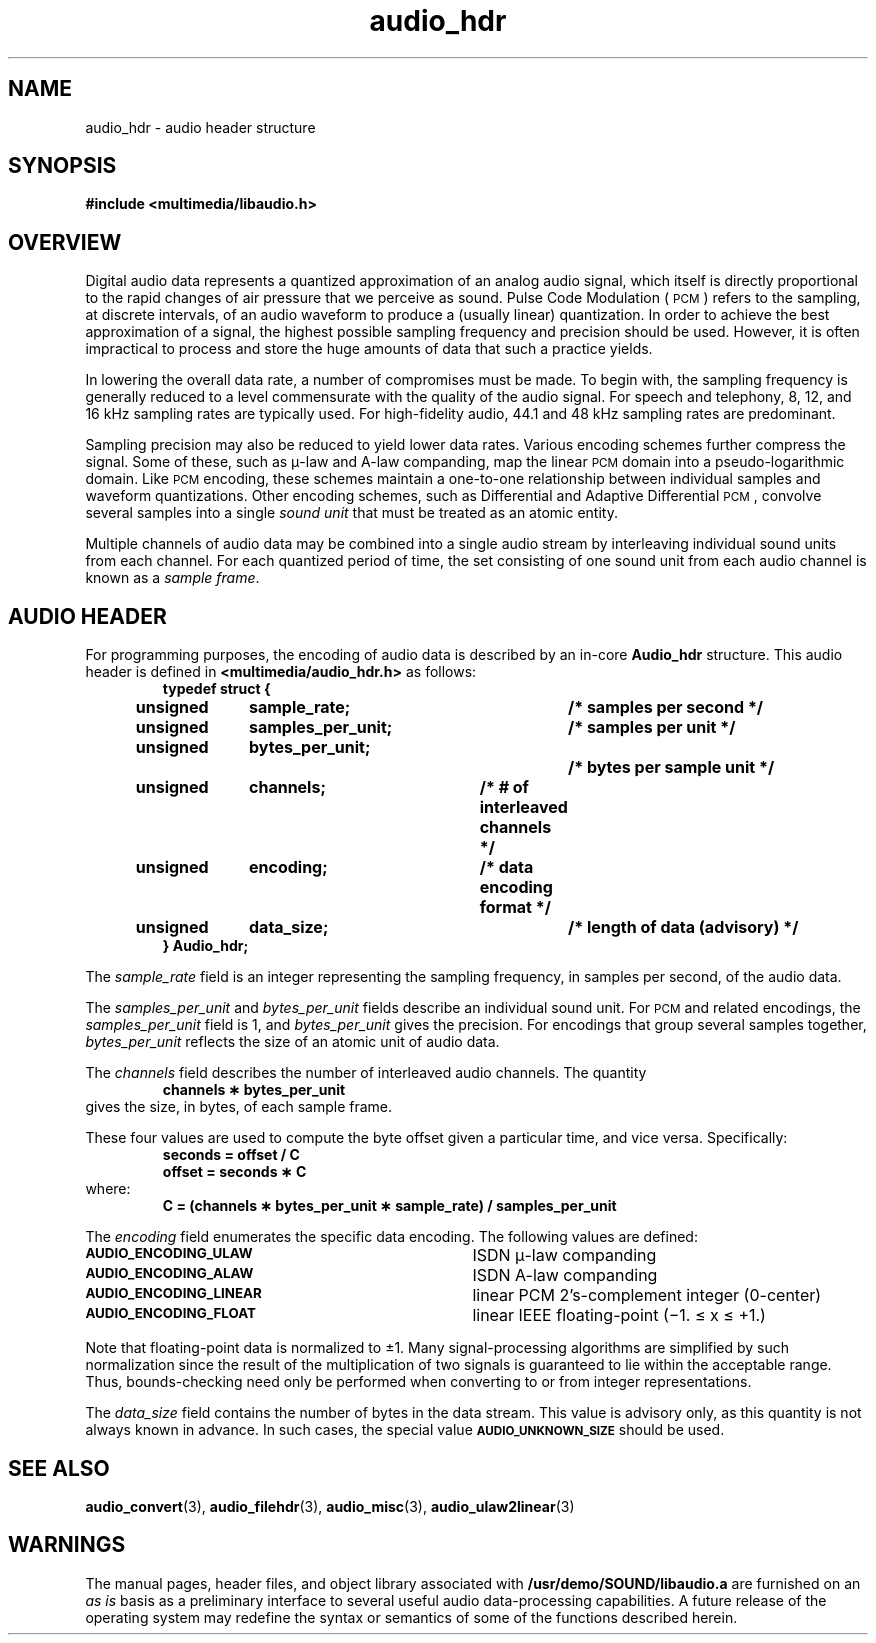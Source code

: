 .\"  @(#)audio_hdr.3     1.7     92/04/20 SMI
.TH audio_hdr 3 "30 Sep 1991"
.SH NAME
audio_hdr \- audio header structure
.SH SYNOPSIS
.nf
.B #include <multimedia/libaudio.h>
.fi
.SH OVERVIEW
.LP
Digital audio data represents a quantized approximation of an analog
audio signal, which itself is directly proportional to the rapid changes
of air pressure that we perceive as sound.
Pulse Code Modulation (\s-1PCM\s0) refers to the sampling, at discrete
intervals, of an audio waveform to produce a (usually linear) quantization.
In order to achieve the best approximation of a signal,
the highest possible sampling frequency and precision should be used.
However, it is often impractical to process and store the huge amounts
of data that such a practice yields.
.LP
In lowering the overall data rate, a number of compromises must be
made.  To begin with, the sampling frequency is generally reduced to a level
commensurate with the quality of the audio signal.  For speech and telephony,
8, 12, and 16 kHz sampling rates are typically used.  For high-fidelity
audio, 44.1 and 48 kHz sampling rates are predominant.
.LP
Sampling precision may also be reduced to yield lower data rates.
Various encoding schemes further compress the signal.  Some of these,
such as \(*m-law and A-law companding, map the linear
.SM PCM
domain into a pseudo-logarithmic domain.  Like
.SM PCM
encoding, these schemes maintain a one-to-one relationship between
individual samples and waveform quantizations.
Other encoding schemes, such as Differential and Adaptive Differential
.SM PCM\s0,
convolve several samples into a single
.I sound unit
that must be treated as an atomic entity.
.LP
Multiple channels of audio data may be combined into a single audio stream
by interleaving individual sound units from each channel.  For each
quantized period of time, the set consisting of one sound unit from each
audio channel is known as a
.IR "sample frame" .
.SH AUDIO HEADER
.LP
For programming purposes, the encoding of audio data is described by an in-core
.B Audio_hdr
structure.  This audio header is defined in
.B <multimedia/audio_hdr.h>
as follows:
.RS
.nf
.ft B
typedef struct {
	unsigned	sample_rate;		/* samples per second */
	unsigned	samples_per_unit;	/* samples per unit */
	unsigned	bytes_per_unit;		/* bytes per sample unit */
	unsigned	channels;		/* # of interleaved channels */
	unsigned	encoding;		/* data encoding format */
	unsigned	data_size;		/* length of data (advisory) */
} Audio_hdr;
.ft P
.fi
.RE
.LP
The
.I sample_rate
field is an integer representing the sampling frequency, in samples per second,
of the audio data.
.LP
The
.I samples_per_unit
and
.I bytes_per_unit
fields describe an individual sound unit.  For
.SM PCM
and related encodings, the
.I samples_per_unit
field is 1, and
.I bytes_per_unit
gives the precision.  For encodings that group several samples together, 
.I bytes_per_unit
reflects the size of an atomic unit of audio data.
.LP
The
.I channels
field describes the number of interleaved audio channels.  The quantity
.RS
.ft B
channels \(** bytes_per_unit
.ft P
.RE
gives the size, in bytes, of each sample frame.
.LP
These four values are used to compute the byte offset given a
particular time, and vice versa.  Specifically:
.RS
.ft B
seconds = offset / C
.br
offset = seconds \(** C
.ft P
.RE
where:
.RS
.ft B
C = (channels \(** bytes_per_unit \(** sample_rate) / samples_per_unit
.ft P
.RE
.LP
The
.I encoding
field enumerates the specific data encoding.  The following values are defined:
.TP 35
.SB AUDIO_ENCODING_ULAW
ISDN \(*m-law companding
.TP
.SB AUDIO_ENCODING_ALAW
ISDN A-law companding
.TP
.SB AUDIO_ENCODING_LINEAR
linear PCM 2's-complement integer (0-center)
.TP
.SB AUDIO_ENCODING_FLOAT
linear IEEE floating-point (\(mi1. \(<= x \(<= \(pl1.)
.LP
Note that floating-point data is normalized to \(+-1.
Many signal-processing algorithms are simplified by such normalization
since the result of the multiplication of two signals is guaranteed to
lie within the acceptable range.  Thus, bounds-checking need only be performed
when converting to or from integer representations.
.LP
The
.I data_size
field contains the number of bytes in the data stream.  This value is
advisory only, as this quantity is not always known in advance.  In such
cases, the special value
.SB AUDIO_UNKNOWN_SIZE
should be used.
.SH SEE ALSO
.BR audio_convert (3),
.BR audio_filehdr (3),
.BR audio_misc (3),
.BR audio_ulaw2linear (3)
.SH WARNINGS
.LP
The manual pages, header files, and object library associated with
.B /usr/demo/SOUND/libaudio.a
are furnished on an
.I as is
basis as a preliminary interface to several
useful audio data-processing capabilities.  A future release of the
operating system may redefine the syntax or semantics of some of the
functions described herein.
